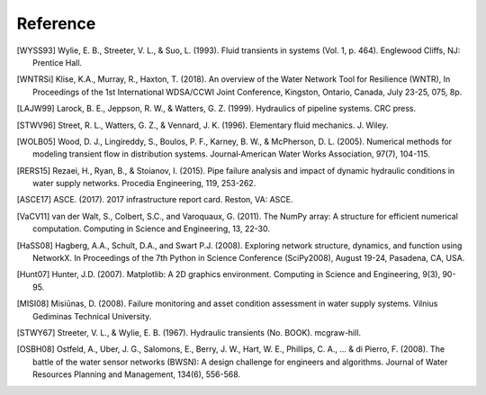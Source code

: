 =========
Reference
=========

.. [WYSS93] Wylie, E. B., Streeter, V. L., & Suo, L. (1993). Fluid transients in systems (Vol. 1, p. 464). Englewood Cliffs, NJ: Prentice Hall.

.. [WNTRSi] Klise, K.A., Murray, R., Haxton, T. (2018). An overview of the Water Network Tool for Resilience (WNTR), In Proceedings of the 1st International WDSA/CCWI Joint Conference, Kingston, Ontario, Canada, July 23-25, 075, 8p.

.. [LAJW99] Larock, B. E., Jeppson, R. W., & Watters, G. Z. (1999). Hydraulics of pipeline systems. CRC press.

.. [STWV96] Street, R. L., Watters, G. Z., & Vennard, J. K. (1996). Elementary fluid mechanics. J. Wiley.

.. [WOLB05] Wood, D. J., Lingireddy, S., Boulos, P. F., Karney, B. W., & McPherson, D. L. (2005). Numerical methods for modeling transient flow in distribution systems. Journal‐American Water Works Association, 97(7), 104-115.

.. [RERS15] Rezaei, H., Ryan, B., & Stoianov, I. (2015). Pipe failure analysis and impact of dynamic hydraulic conditions in water supply networks. Procedia Engineering, 119, 253-262.

.. [ASCE17] ASCE. (2017). 2017 infrastructure report card. Reston, VA: ASCE.

.. [VaCV11] van der Walt, S., Colbert, S.C., and Varoquaux, G. (2011). The NumPy array: A structure for efficient numerical computation. Computing in Science and Engineering, 13, 22-30.

.. [HaSS08] Hagberg, A.A., Schult, D.A., and Swart P.J. (2008). Exploring network structure, dynamics, and function using NetworkX. In Proceedings of the 7th Python in Science Conference (SciPy2008), August 19-24, Pasadena, CA, USA.

.. [Hunt07] Hunter, J.D. (2007). Matplotlib: A 2D graphics environment. Computing in Science and Engineering, 9(3), 90-95.

.. [MISI08] Misiūnas, D. (2008). Failure monitoring and asset condition assessment in water supply systems. Vilnius Gediminas Technical University.

.. [STWY67] Streeter, V. L., & Wylie, E. B. (1967). Hydraulic transients (No. BOOK). mcgraw-hill.

.. [OSBH08] Ostfeld, A., Uber, J. G., Salomons, E., Berry, J. W., Hart, W. E., Phillips, C. A., ... & di Pierro, F. (2008). The battle of the water sensor networks (BWSN): A design challenge for engineers and algorithms. Journal of Water Resources Planning and Management, 134(6), 556-568.